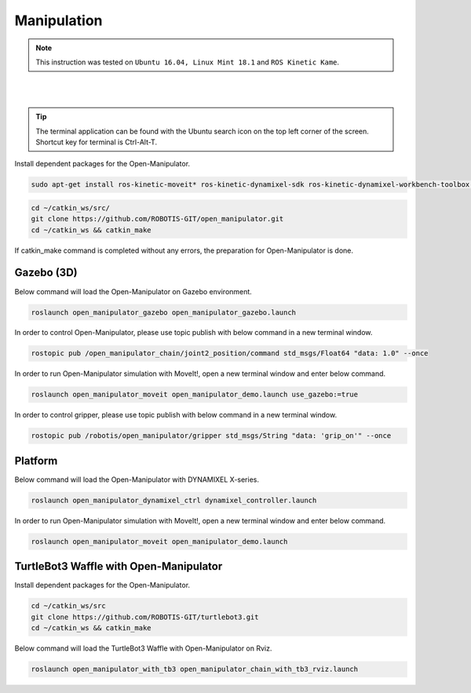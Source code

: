 .. _chapter_manipulation:

Manipulation
============

.. NOTE:: This instruction was tested on ``Ubuntu 16.04, Linux Mint 18.1`` and ``ROS Kinetic Kame``.

.. raw:: html

  <iframe width="640" height="360" src="https://www.youtube.com/embed/qbht0ssv8M0" frameborder="0" allowfullscreen></iframe>

|

.. raw:: html

  <iframe width="640" height="360" src="https://www.youtube.com/embed/Qhvk5cnX2hM" frameborder="0" allowfullscreen></iframe>

|

.. TIP:: The terminal application can be found with the Ubuntu search icon on the top left corner of the screen. Shortcut key for terminal is Ctrl-Alt-T.

Install dependent packages for the Open-Manipulator.

.. code-block:: bash

  sudo apt-get install ros-kinetic-moveit* ros-kinetic-dynamixel-sdk ros-kinetic-dynamixel-workbench-toolbox ros-kinetic-robotis-math ros-kinetic-industrial-core

.. code-block:: bash

  cd ~/catkin_ws/src/
  git clone https://github.com/ROBOTIS-GIT/open_manipulator.git
  cd ~/catkin_ws && catkin_make

If catkin_make command is completed without any errors, the preparation for Open-Manipulator is done.

Gazebo (3D)
-----------

Below command will load the Open-Manipulator on Gazebo environment.

.. code-block:: bash

  roslaunch open_manipulator_gazebo open_manipulator_gazebo.launch

.. image:: _static/manipulation/open_manipulator_gazebo_1.png

In order to control Open-Manipulator, please use topic publish with below command in a new terminal window.

.. code-block:: bash

  rostopic pub /open_manipulator_chain/joint2_position/command std_msgs/Float64 "data: 1.0" --once

.. image:: _static/manipulation/open_manipulator_gazebo_2.png

In order to run Open-Manipulator simulation with MoveIt!, open a new terminal window and enter below command.

.. code-block:: bash

  roslaunch open_manipulator_moveit open_manipulator_demo.launch use_gazebo:=true

.. image:: _static/manipulation/open_manipulator_moveit_sim_1.png

.. image:: _static/manipulation/open_manipulator_moveit_sim_2.png

In order to control gripper, please use topic publish with below command in a new terminal window.

.. code-block:: bash

  rostopic pub /robotis/open_manipulator/gripper std_msgs/String "data: 'grip_on'" --once

.. image:: _static/manipulation/open_manipulator_gripper.png

Platform
-----------

Below command will load the Open-Manipulator with DYNAMIXEL X-series.

.. code-block:: bash

  roslaunch open_manipulator_dynamixel_ctrl dynamixel_controller.launch

In order to run Open-Manipulator simulation with MoveIt!, open a new terminal window and enter below command.

.. code-block:: bash

  roslaunch open_manipulator_moveit open_manipulator_demo.launch

.. image:: _static/manipulation/open_manipulator_moveit_real_1.png

.. image:: _static/manipulation/open_manipulator_moveit_real_2.jpg

.. image:: _static/manipulation/open_manipulator_moveit_real_3.png

.. image:: _static/manipulation/open_manipulator_moveit_real_4.jpg

TurtleBot3 Waffle with Open-Manipulator
-----------

Install dependent packages for the Open-Manipulator.

.. code-block:: bash

  cd ~/catkin_ws/src
  git clone https://github.com/ROBOTIS-GIT/turtlebot3.git
  cd ~/catkin_ws && catkin_make

Below command will load the TurtleBot3 Waffle with Open-Manipulator on Rviz.

.. code-block:: bash

  roslaunch open_manipulator_with_tb3 open_manipulator_chain_with_tb3_rviz.launch

.. image:: _static/manipulation/TurtleBot3_with_Open_Manipulator.png

